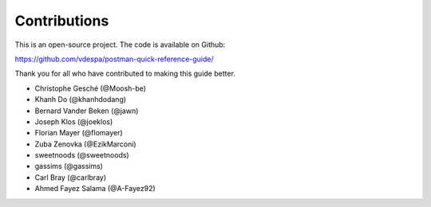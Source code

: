 *************
Contributions
*************

This is an open-source project. The code is available on Github:

https://github.com/vdespa/postman-quick-reference-guide/

Thank you for all who have contributed to making this guide better. 

- Christophe Gesché (@Moosh-be)
- Khanh Do (@khanhdodang)
- Bernard Vander Beken (@jawn)
- Joseph Klos (@joeklos)
- Florian Mayer (@flomayer)
- Zuba Zenovka (@EzikMarconi)
- sweetnoods (@sweetnoods)
- gassims (@gassims)
- Carl Bray (@carlbray)
- Ahmed Fayez Salama (@A-Fayez92)
